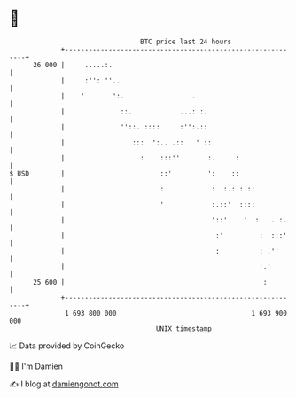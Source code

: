 * 👋

#+begin_example
                                    BTC price last 24 hours                    
                +------------------------------------------------------------+ 
         26 000 |     .....:.                                                | 
                |     :'': ''..                                              | 
                |    '       ':.                 .                           | 
                |              ::.            ...: :.                        | 
                |              ''::. ::::     :'':.::                        | 
                |                 :::  ':.. .::   ' ::                       | 
                |                   :    :::''       :.     :                | 
   $ USD        |                        ::'         ':    ::                | 
                |                        :            :  :.: : ::            | 
                |                        '            :.::'  ::::            | 
                |                                     '::'    '  :   . :.    | 
                |                                      :'         :  :::'    | 
                |                                      :          : .''      | 
                |                                                 '.'        | 
         25 600 |                                                  :         | 
                +------------------------------------------------------------+ 
                 1 693 800 000                                  1 693 900 000  
                                        UNIX timestamp                         
#+end_example
📈 Data provided by CoinGecko

🧑‍💻 I'm Damien

✍️ I blog at [[https://www.damiengonot.com][damiengonot.com]]
